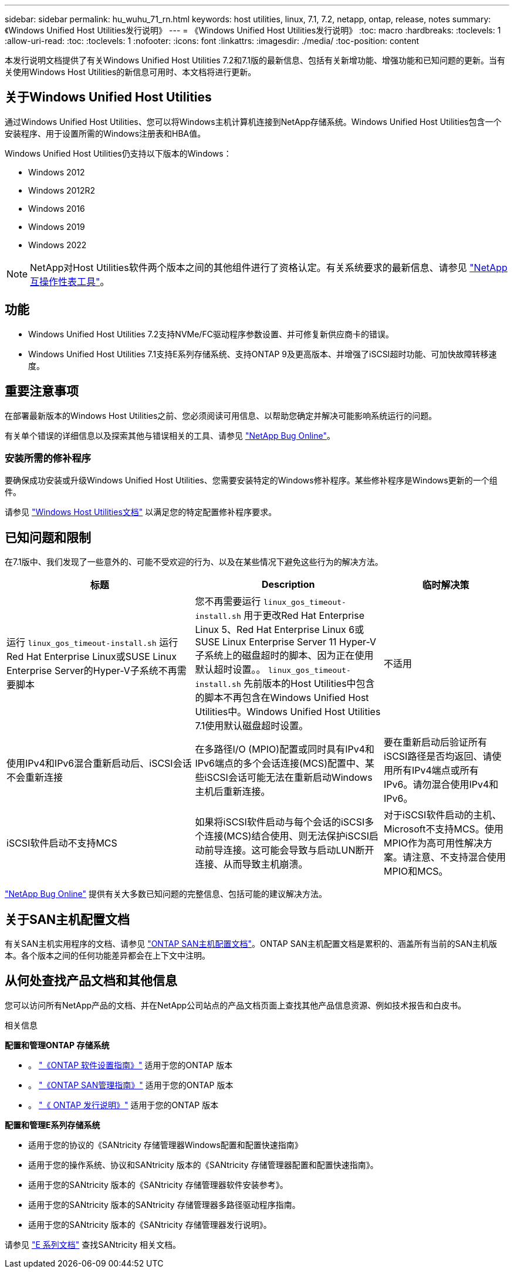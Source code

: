 ---
sidebar: sidebar 
permalink: hu_wuhu_71_rn.html 
keywords: host utilities, linux, 7.1, 7.2, netapp, ontap, release, notes 
summary: 《Windows Unified Host Utilities发行说明》 
---
= 《Windows Unified Host Utilities发行说明》
:toc: macro
:hardbreaks:
:toclevels: 1
:allow-uri-read: 
:toc: 
:toclevels: 1
:nofooter: 
:icons: font
:linkattrs: 
:imagesdir: ./media/
:toc-position: content


[role="lead"]
本发行说明文档提供了有关Windows Unified Host Utilities 7.2和7.1版的最新信息、包括有关新增功能、增强功能和已知问题的更新。当有关使用Windows Host Utilities的新信息可用时、本文档将进行更新。



== 关于Windows Unified Host Utilities

通过Windows Unified Host Utilities、您可以将Windows主机计算机连接到NetApp存储系统。Windows Unified Host Utilities包含一个安装程序、用于设置所需的Windows注册表和HBA值。

Windows Unified Host Utilities仍支持以下版本的Windows：

* Windows 2012
* Windows 2012R2
* Windows 2016
* Windows 2019
* Windows 2022



NOTE: NetApp对Host Utilities软件两个版本之间的其他组件进行了资格认定。有关系统要求的最新信息、请参见 link:https://mysupport.netapp.com/matrix/imt.jsp?components=65623;64703;&solution=1&isHWU&src=IMT["NetApp 互操作性表工具"^]。



== 功能

* Windows Unified Host Utilities 7.2支持NVMe/FC驱动程序参数设置、并可修复新供应商卡的错误。
* Windows Unified Host Utilities 7.1支持E系列存储系统、支持ONTAP 9及更高版本、并增强了iSCSI超时功能、可加快故障转移速度。




== 重要注意事项

在部署最新版本的Windows Host Utilities之前、您必须阅读可用信息、以帮助您确定并解决可能影响系统运行的问题。

有关单个错误的详细信息以及探索其他与错误相关的工具、请参见 link:https://mysupport.netapp.com/site/bugs-online/product["NetApp Bug Online"^]。



=== 安装所需的修补程序

要确保成功安装或升级Windows Unified Host Utilities、您需要安装特定的Windows修补程序。某些修补程序是Windows更新的一个组件。

请参见 link:hu_wuhu_72.html["Windows Host Utilities文档"] 以满足您的特定配置修补程序要求。



== 已知问题和限制

在7.1版中、我们发现了一些意外的、可能不受欢迎的行为、以及在某些情况下避免这些行为的解决方法。

[cols="30, 30, 20"]
|===
| 标题 | Description | 临时解决策 


| 运行 `linux_gos_timeout-install.sh` 运行Red Hat Enterprise Linux或SUSE Linux Enterprise Server的Hyper-V子系统不再需要脚本 | 您不再需要运行 `linux_gos_timeout-install.sh` 用于更改Red Hat Enterprise Linux 5、Red Hat Enterprise Linux 6或SUSE Linux Enterprise Server 11 Hyper-V子系统上的磁盘超时的脚本、因为正在使用默认超时设置。。 `linux_gos_timeout-install.sh` 先前版本的Host Utilities中包含的脚本不再包含在Windows Unified Host Utilities中。Windows Unified Host Utilities 7.1使用默认磁盘超时设置。 | 不适用 


| 使用IPv4和IPv6混合重新启动后、iSCSI会话不会重新连接 | 在多路径I/O (MPIO)配置或同时具有IPv4和IPv6端点的多个会话连接(MCS)配置中、某些iSCSI会话可能无法在重新启动Windows主机后重新连接。 | 要在重新启动后验证所有iSCSI路径是否均返回、请使用所有IPv4端点或所有IPv6。请勿混合使用IPv4和IPv6。 


| iSCSI软件启动不支持MCS | 如果将iSCSI软件启动与每个会话的iSCSI多个连接(MCS)结合使用、则无法保护iSCSI启动前导连接。这可能会导致与启动LUN断开连接、从而导致主机崩溃。 | 对于iSCSI软件启动的主机、Microsoft不支持MCS。使用MPIO作为高可用性解决方案。请注意、不支持混合使用MPIO和MCS。 
|===
link:https://mysupport.netapp.com/site/bugs-online/product["NetApp Bug Online"^] 提供有关大多数已知问题的完整信息、包括可能的建议解决方法。



== 关于SAN主机配置文档

有关SAN主机实用程序的文档、请参见 link:https://docs.netapp.com/us-en/ontap-sanhost/index.html["ONTAP SAN主机配置文档"]。ONTAP SAN主机配置文档是累积的、涵盖所有当前的SAN主机版本。各个版本之间的任何功能差异都会在上下文中注明。



== 从何处查找产品文档和其他信息

您可以访问所有NetApp产品的文档、并在NetApp公司站点的产品文档页面上查找其他产品信息资源、例如技术报告和白皮书。

.相关信息
*配置和管理ONTAP 存储系统*

* 。 link:https://docs.netapp.com/us-en/ontap/setup-upgrade/index.html["《ONTAP 软件设置指南》"^] 适用于您的ONTAP 版本
* 。 link:https://docs.netapp.com/us-en/ontap/san-management/index.html["《ONTAP SAN管理指南》"^] 适用于您的ONTAP 版本
* 。 link:https://library.netapp.com/ecm/ecm_download_file/ECMLP2492508["《 ONTAP 发行说明》"^] 适用于您的ONTAP 版本


*配置和管理E系列存储系统*

* 适用于您的协议的《SANtricity 存储管理器Windows配置和配置快速指南》
* 适用于您的操作系统、协议和SANtricity 版本的《SANtricity 存储管理器配置和配置快速指南》。
* 适用于您的SANtricity 版本的《SANtricity 存储管理器软件安装参考》。
* 适用于您的SANtricity 版本的SANtricity 存储管理器多路径驱动程序指南。
* 适用于您的SANtricity 版本的《SANtricity 存储管理器发行说明》。


请参见 link:https://docs.netapp.com/us-en/e-series-family/["E 系列文档"^] 查找SANtricity 相关文档。
